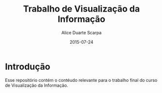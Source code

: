 #+TITLE:	Trabalho de Visualização da Informação
#+AUTHOR:	Alice Duarte Scarpa
#+EMAIL:	alicescarpa@gmail.com
#+DATE:		2015-07-24
#+UPDATE:	0:00:00
#+STARTUP:	content

* Introdução

Esse repositório contém o contéudo relevante para o trabalho final do curso de Visualização da Informação.
